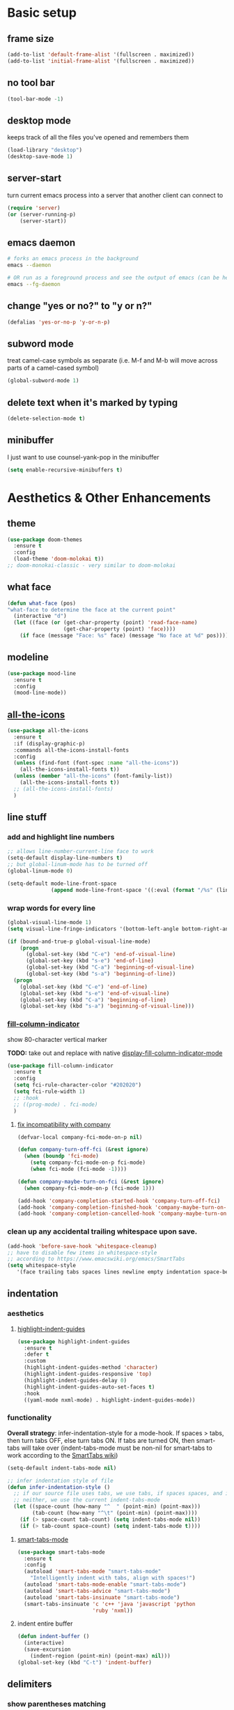 * Basic setup
** frame size
#+begin_src emacs-lisp
  (add-to-list 'default-frame-alist '(fullscreen . maximized))
  (add-to-list 'initial-frame-alist '(fullscreen . maximized))
#+end_src
** no tool bar
  #+begin_src emacs-lisp
    (tool-bar-mode -1)
  #+end_src
** desktop mode
keeps track of all the files you've opened and remembers them
  #+begin_src emacs-lisp
    (load-library "desktop")
    (desktop-save-mode 1)
  #+end_src
** server-start
turn current emacs process into a server that another client can connect to
#+begin_src emacs-lisp
  (require 'server)
  (or (server-running-p)
      (server-start))
#+end_src
** emacs daemon
#+begin_src sh
  # forks an emacs process in the background
  emacs --daemon

  # OR run as a foreground process and see the output of emacs (can be helpful to diagnose errors)
  emacs --fg-daemon
#+end_src
** change "yes or no?" to "y or n?"
  #+begin_src emacs-lisp
  (defalias 'yes-or-no-p 'y-or-n-p)
  #+end_src
** subword mode
treat camel-case symbols as separate (i.e. M-f and M-b will move across parts of a camel-cased symbol)
  #+begin_src emacs-lisp
  (global-subword-mode 1)
  #+end_src
** delete text when it's marked by typing
  #+begin_src emacs-lisp
  (delete-selection-mode t)
  #+end_src
** minibuffer
I just want to use counsel-yank-pop in the minibuffer
#+begin_src emacs-lisp
  (setq enable-recursive-minibuffers t)
#+end_src
* Aesthetics & Other Enhancements
** theme
#+begin_src emacs-lisp
  (use-package doom-themes
    :ensure t
    :config
    (load-theme 'doom-molokai t))
  ;; doom-monokai-classic - very similar to doom-molokai
#+end_src
** what face
#+begin_src emacs-lisp
  (defun what-face (pos)
  "what-face to determine the face at the current point"
    (interactive "d")
    (let ((face (or (get-char-property (point) 'read-face-name)
                    (get-char-property (point) 'face))))
      (if face (message "Face: %s" face) (message "No face at %d" pos))))
#+end_src
** modeline
#+begin_src emacs-lisp
  (use-package mood-line
    :ensure t
    :config
    (mood-line-mode))
#+end_src
** [[https://github.com/domtronn/all-the-icons.el/][all-the-icons]]
#+begin_src emacs-lisp
  (use-package all-the-icons
    :ensure t
    :if (display-graphic-p)
    :commands all-the-icons-install-fonts
    :config
    (unless (find-font (font-spec :name "all-the-icons"))
      (all-the-icons-install-fonts t))
    (unless (member "all-the-icons" (font-family-list))
      (all-the-icons-install-fonts t))
    ;; (all-the-icons-install-fonts)
    )
#+end_src
** line stuff
*** add and highlight line numbers
  #+begin_src emacs-lisp
    ;; allows line-number-current-line face to work
    (setq-default display-line-numbers t)
    ;; but global-linum-mode has to be turned off
    (global-linum-mode 0)

    (setq-default mode-line-front-space
                  (append mode-line-front-space '((:eval (format "/%s" (line-number-at-pos (point-max)))))))
  #+end_src
*** wrap words for every line
  #+begin_src emacs-lisp
    (global-visual-line-mode 1)
    (setq visual-line-fringe-indicators '(bottom-left-angle bottom-right-angle))

    (if (bound-and-true-p global-visual-line-mode)
        (progn
          (global-set-key (kbd "C-e") 'end-of-visual-line)
          (global-set-key (kbd "s-e") 'end-of-line)
          (global-set-key (kbd "C-a") 'beginning-of-visual-line)
          (global-set-key (kbd "s-a") 'beginning-of-line))
      (progn
        (global-set-key (kbd "C-e") 'end-of-line)
        (global-set-key (kbd "s-e") 'end-of-visual-line)
        (global-set-key (kbd "C-a") 'beginning-of-line)
        (global-set-key (kbd "s-a") 'beginning-of-visual-line)))
  #+end_src
*** [[https://github.com/alpaker/fill-column-indicator][fill-column-indicator]]
show 80-character vertical marker

*TODO:* take out and replace with native [[https://www.gnu.org/software/emacs/manual/html_node/emacs/Displaying-Boundaries.html][display-fill-column-indicator-mode]]
  #+begin_src emacs-lisp
    (use-package fill-column-indicator
      :ensure t
      :config
      (setq fci-rule-character-color "#202020")
      (setq fci-rule-width 1)
      ;; :hook
      ;; ((prog-mode) . fci-mode)
      )
  #+end_src
**** [[https://github.com/company-mode/company-mode/issues/180#issuecomment-55047120][fix incompatibility with company]]
#+begin_src emacs-lisp
  (defvar-local company-fci-mode-on-p nil)

  (defun company-turn-off-fci (&rest ignore)
    (when (boundp 'fci-mode)
      (setq company-fci-mode-on-p fci-mode)
      (when fci-mode (fci-mode -1))))

  (defun company-maybe-turn-on-fci (&rest ignore)
    (when company-fci-mode-on-p (fci-mode 1)))

  (add-hook 'company-completion-started-hook 'company-turn-off-fci)
  (add-hook 'company-completion-finished-hook 'company-maybe-turn-on-fci)
  (add-hook 'company-completion-cancelled-hook 'company-maybe-turn-on-fci)
#+end_src
*** clean up any accidental trailing whitespace upon save.
  #+begin_src emacs-lisp
    (add-hook 'before-save-hook 'whitespace-cleanup)
    ;; have to disable few items in whitespace-style
    ;; according to https://www.emacswiki.org/emacs/SmartTabs
    (setq whitespace-style
       '(face trailing tabs spaces lines newline empty indentation space-before-tab space-mark tab-mark newline-mark))
  #+end_src
** indentation
*** aesthetics
**** [[https://github.com/DarthFennec/highlight-indent-guides][highlight-indent-guides]]
#+begin_src emacs-lisp
  (use-package highlight-indent-guides
    :ensure t
    :defer t
    :custom
    (highlight-indent-guides-method 'character)
    (highlight-indent-guides-responsive 'top)
    (highlight-indent-guides-delay 0)
    (highlight-indent-guides-auto-set-faces t)
    :hook
    ((yaml-mode nxml-mode) . highlight-indent-guides-mode))
#+end_src
*** functionality
*Overall strategy*: infer-indentation-style for a mode-hook. If spaces > tabs, then turn tabs OFF, else turn tabs ON. If tabs are turned ON, then smart-tabs will take over (indent-tabs-mode must be non-nil for smart-tabs to work according to the [[https://www.emacswiki.org/emacs/SmartTabs][SmartTabs wiki]])
  #+begin_src emacs-lisp
    (setq-default indent-tabs-mode nil)

    ;; infer indentation style of file
    (defun infer-indentation-style ()
      ;; if our source file uses tabs, we use tabs, if spaces spaces, and if
      ;; neither, we use the current indent-tabs-mode
      (let ((space-count (how-many "^  " (point-min) (point-max)))
            (tab-count (how-many "^\t" (point-min) (point-max))))
        (if (> space-count tab-count) (setq indent-tabs-mode nil))
        (if (> tab-count space-count) (setq indent-tabs-mode t))))
#+end_src
**** [[https://www.emacswiki.org/emacs/SmartTabs][smart-tabs-mode]]
#+begin_src emacs-lisp
  (use-package smart-tabs-mode
    :ensure t
    :config
    (autoload 'smart-tabs-mode "smart-tabs-mode"
      "Intelligently indent with tabs, align with spaces!")
    (autoload 'smart-tabs-mode-enable "smart-tabs-mode")
    (autoload 'smart-tabs-advice "smart-tabs-mode")
    (autoload 'smart-tabs-insinuate "smart-tabs-mode")
    (smart-tabs-insinuate 'c 'c++ 'java 'javascript 'python
                          'ruby 'nxml))
#+end_src
**** indent entire buffer
  #+begin_src emacs-lisp
  (defun indent-buffer ()
    (interactive)
    (save-excursion
      (indent-region (point-min) (point-max) nil)))
  (global-set-key (kbd "C-t") 'indent-buffer)
  #+end_src
** delimiters
*** show parentheses matching
  #+begin_src emacs-lisp
  (show-paren-mode 1)
  #+end_src
*** [[https://github.com/Fanael/rainbow-delimiters][rainbow-delimiters]]
  #+begin_src emacs-lisp
  (use-package rainbow-delimiters
    :ensure t
    :hook
    ((prog-mode emacs-lisp-mode lisp-mode) . rainbow-delimiters-mode))
  #+end_src
*** [[https://www.emacswiki.org/emacs/ParEdit][ParEdit]]
[[http://danmidwood.com/content/2014/11/21/animated-paredit.html][nice animated guide to Paredit]]
[[https://www.emacswiki.org/emacs/PareditCheatsheet][PareditCheatsheet]]
  #+begin_src emacs-lisp
    (use-package paredit
      :ensure t
      :init
      (autoload 'enable-paredit-mode "paredit" "Turn on pseudo-structural editing of Lisp code." t)
      :config
      (eval-after-load "paredit.el" '(require 'paredit-menu))
      :hook
      ((emacs-lisp-mode eval-expression-minibuffer-setup lisp-mode lisp-interaction-mode scheme-mode) . enable-paredit-mode))
  #+end_src
*** electric pair mode
electric for everything that ParEdit doesn't cover
  #+begin_src emacs-lisp
    (electric-pair-mode 1)
    (setq electric-pair-preserve-balance nil)

    ;; Disable pairs when entering minibuffer
    (add-hook 'minibuffer-setup-hook (lambda () (electric-pair-mode 0)))
    ;; Renable pairs when existing minibuffer
    (add-hook 'minibuffer-exit-hook (lambda () (electric-pair-mode 1)))
  #+end_src
** highlighting
*** [[https://github.com/Malabarba/beacon][beacon]]
#+begin_src emacs-lisp
  ;; highlight line where cursor is
  ;; used beacon setup from https://ladicle.com/post/config/#beacon
  ;; for some reason the setup based on beacon's README wouldn't
  ;; work with buffer changes and scrolling
  ;; (use-package beacon
  ;;   :ensure t
  ;;   :demand t
  ;;   :custom
  ;;   (beacon-color "turquoise1")
  ;;   :hook
  ;;   (after-init . beacon-mode))
#+end_src
*** rainbow-mode
highlight text representing color codes
  #+begin_src emacs-lisp
  (use-package rainbow-mode
    :ensure t
    :init
    (add-hook 'prog-mode-hook 'rainbow-mode))
  #+end_src
*** [[https://github.com/gennad/auto-highlight-symbol][auto-highlight-symbol]]
  #+begin_src emacs-lisp
  (use-package auto-highlight-symbol
    :ensure t
    :custom
    (ahs-idle-interval 1.0)
    (ahs-default-range 'ahs-range-whole-buffer)
    :config
    (global-auto-highlight-symbol-mode)
    :hook
    ((prog-mode) . auto-highlight-symbol-mode))

  (global-set-key (kbd "C-x p") 'ahs-backward)
  (global-set-key (kbd "C-x n") 'ahs-forward)
  #+end_src
*** [[https://github.com/magnars/expand-region.el][expand-region]]
  #+begin_src emacs-lisp
  (use-package expand-region
    :ensure t
    :bind
    ("C-=" . er/expand-region))
  #+end_src
** hiding code
[[https://www.emacswiki.org/emacs/HideShow][HideShow]] - for folding blocks of code

The original ~toggle-fold~ function I found wasn't actually working the way I wanted it to (the cursor had to be in a particular position to show already-hidden code). I tried using the ~toggle-selective-display~ and ~toggle-hiding~ functions from the above wiki but to no avail. I even tried cherry picking some of the source code (~hs-find-block-beginning~, ~hs-already-hidden-p~) out of hideshow.el but no dice. In the end, I decided to just roll with my own hide-block and show-block functions... oh well
  #+begin_src emacs-lisp
    (add-hook 'prog-mode-hook #'hs-minor-mode)

    (defun my-hs-hide-block ()
      "move to end of line, then hs-hide-block"
      (interactive)
      (save-excursion
        (end-of-line)
        (hs-hide-block)))
    (global-set-key (kbd "C-c h s h") 'my-hs-hide-block)

    (defun my-hs-show-block ()
      "move to beginning of line, then hs-show-block"
      (interactive)
      (save-excursion
        (beginning-of-line)
        (hs-show-block)))
    (global-set-key (kbd "C-c h s s") 'my-hs-show-block)
  #+end_src
** [[https://github.com/editorconfig/editorconfig-emacs][editorconfig]]

https://editorconfig.org/

maintain consistent coding styles between devs working on the same project
  #+begin_src emacs-lisp
  (use-package editorconfig
    :ensure t
    :config
    (editorconfig-mode 1))
  #+end_src
** miscellaneous enhancements
*** [[https://github.com/magnars/multiple-cursors.el][multiple-cursors]]
#+begin_src emacs-lisp
  (use-package multiple-cursors
    :ensure t
    :defer t
    :bind
    (("C-S-<mouse-1>" . mc/add-cursor-on-click))
    :custom
    (mc/always-repeat-command t)
    (mc--executing-command-for-fake-cursor nil)
    :config
    (eval-after-load "multiple-cursors"
      '(let ((prefix "C-c m c ")
            (bindings #'(("e" . mc/edit-lines)
                         ("n" . mc/mark-next-like-this-symbol)
                         ("p" . mc/mark-previous-like-this-symbol)
                         ("a" . mc/mark-all-like-this)
                         ("N" . mc/unmark-next-like-this)
                         ("P" . mc/unmark-previous-like-this)
                         ("b" . mc/cycle-backward)
                         ("f" . mc/cycle-forward)
                         ("^" . mc/edit-beginnings-of-lines)
                         ("$" . mc/edit-ends-of-lines)
                         ("h" . mc-hide-unmatched-lines-mode))))
        (dolist (binding bindings)
          (global-set-key (kbd (concat prefix (car binding)))
                          (cdr binding)))))
    )
#+end_src
*** [[https://github.com/magit/magit][magit]]
#+begin_src emacs-lisp
(use-package magit
  :ensure t)
#+end_src
*** [[https://github.com/justbur/emacs-which-key][which-key]]
#+begin_src emacs-lisp
  (use-package which-key
    :ensure t
    :config
    (which-key-mode)
    (setq which-key-idle-delay 1.0))
#+end_src
*** [[https://www.emacswiki.org/emacs/WhichFuncMode][which-function-mode]]
#+begin_src emacs-lisp
   (eval-after-load "which-func"
        '(setq which-func-modes '(prog-mode org-mode)))
#+end_src
*** [[https://github.com/chubin/cheat.sh][cheat-sh]]
#+begin_src emacs-lisp
  (use-package cheat-sh
    :ensure t)
#+end_src
*** custom functions to do stuff
**** save *all* files w/o asking y-or-n
#+begin_src emacs-lisp
  (defun save-all-buffers-no-confirm ()
    "Save ALL buffers that are un-saved without asking y-or-n."
    (interactive)
    (save-some-buffers t nil)
    (message "All files saved"))
  (global-set-key (kbd "C-x S") 'save-all-buffers-no-confirm)
#+end_src
**** turn off stuff to speed things up
#+begin_src emacs-lisp
  (setq sluggish-minor-modes '(auto-highlight-symbol-mode
                               highlight-indent-guides-mode
                               flycheck-mode
                               font-lock-mode))

  (defun turn-off-sluggish-minor-modes ()
    "Disable minor modes that could make Emacs slow when working with large files."
    (interactive)
    (dolist (mode sluggish-minor-modes)
      (funcall mode 0)))
  (global-set-key (kbd "C-c t o 0") 'turn-off-sluggish-minor-modes)

  (defun turn-on-sluggish-minor-modes ()
    "Enable minor modes that could make Emacs slow when working with large files."
    (interactive)
    (dolist (mode sluggish-minor-modes)
      (funcall mode)))
  (global-set-key (kbd "C-c t o 1") 'turn-on-sluggish-minor-modes)

  (defun toggle-sluggish-minor-modes ()
    "Turn on/off minor modes that could make Emacs slow when working with large files."
    (interactive)
    (dolist (mode sluggish-minor-modes)
      (if (symbol-value mode)
          (funcall mode 0)
        (funcall mode))))


#+end_src
*** [[https://github.com/benma/visual-regexp-steroids.el/][visual-regexp-steroids]]
#+begin_src emacs-lisp
  (use-package visual-regexp-steroids
    :ensure t
    :bind
    ("C-c r e r" . vr/replace)
    ("C-c r e q" . vr/query-replace)
    ("C-c r e m" . vr/mc-mark)
    ("C-c r e m" . vr/mc-mark)
    :init
    ;; if the files are not already in the load path
    (add-to-list 'load-path "/Users/ckelly/.emacs.d/elpa/visual-regexp-20210502.2019/")
    (add-to-list 'load-path "/Users/ckelly/.emacs.d/elpa/visual-regexp-steroids-20170222.253/")
    :config
    ;; to use visual-regexp-steroids's isearch instead of the built-in regexp isearch, also include the following lines:
    (define-key esc-map (kbd "C-c r e s b") 'vr/isearch-backward)
    (define-key esc-map (kbd "C-c r e s f") 'vr/isearch-forward))
#+end_src
*** my-query-regexp-replace
Kept getting the following error when running query-replace-regexp: "Match data clobbered by buffer modification hooks"
Check out these links for more info: [[https://emacs.stackexchange.com/questions/47147/regex-replace-sporadic-match-data-clobbered-by-buffer-modification-hooks][stackexchange #1]], [[https://emacs.stackexchange.com/questions/38800/match-data-clobbered-by-buffer-modification-hooks][stackexchange #2]], [[https://gnu.emacs.bug.narkive.com/AfLtJyrL/bug-41445-26-3-query-replace-triggers-match-data-clobbered-by][gnu.emacs.bug]]
#+begin_src emacs-lisp
  (defun my-query-replace-regexp ()
    (interactive)
    (let ((after-change-functions nil)) ; empty when executing this func
      (call-interactively 'query-replace-regexp)))
  (global-set-key (kbd "C-M-%") 'my-query-replace-regexp)
#+end_src
* Buffer and Window stuff
** ibuffer
#+begin_src emacs-lisp
  (setq ibuffer-saved-filter-groups
        ' (("default"
            ("C"
             (or (name . "\\.c$")))
            ("Java"
             (or (name . "\\.java$")))
            ("Ruby"
             (or (mode . ruby-mode)
                 (mode . enh-ruby-mode)
                 (name . "\\.rb$")
                 ))
            ("js"
             (or (mode . js2-mode)
                 (mode . javascript-mode)
                 (name . "\\.js")))
            ("html"
             (or (name . "\\.html$")
                 (mode . html-mode)
                 (mode . handlebars-mode)
                 ))
            ("css"
             (or (mode . css-mode)
                 (name . "\\.css$")))
            ("xml"
             (or (mode . nxml-mode)
                 (name . "\\.xml$")))
            ("yaml"
             (or (mode . yaml-mode)
                 (name . "\\.ya?ml$")))
            )))
  (setq ibuffer-formats
        '((mark modified read-only " "
                (name 40 40 :left :elide) " "
                (mode 15 15 :left :elide) " " filename-and-process)
          (mark " " (name 16 -1) " " filename)))
  (put 'narrow-to-region 'disabled nil)
  (add-hook 'ibuffer-hook (lambda()
                            (local-set-key "" 'other-window)))
  (add-hook 'ibuffer-mode-hook
            (lambda ()
              (ibuffer-switch-to-saved-filter-groups "default")))
  (global-set-key (kbd "C-x C-b") 'ibuffer)
#+end_src
** switch-to-last-buffer
  #+begin_src emacs-lisp
  (defun switch-to-last-buffer ()
    (interactive)
    (switch-to-buffer nil))
  (global-set-key (kbd "C-S-b") 'switch-to-last-buffer)
  #+end_src
** focus on newly created windows
both stolen from [[https://github.com/daedreth/UncleDavesEmacs/blob/master/config.org#following-window-splits][UncleDaves's config]]
  #+begin_src emacs-lisp
  (defun split-and-follow-horizontally ()
    (interactive)
    (split-window-below)
    (balance-windows)
    (other-window 1))
  (global-set-key (kbd "C-x 2") 'split-and-follow-horizontally)

  (defun split-and-follow-vertically ()
    (interactive)
    (split-window-right)
    (balance-windows)
    (other-window 1))
  (global-set-key (kbd "C-x 3") 'split-and-follow-vertically)
  #+end_src
** always kill current buffer
  #+begin_src emacs-lisp
  (defun kill-current-buffer ()
    "Kills the current buffer."
    (interactive)
    (kill-buffer (current-buffer)))
  (global-set-key (kbd "C-x k") 'kill-current-buffer)
  #+end_src
** revert buffer no confirm
#+begin_src emacs-lisp
(defun revert-buffer-no-confirm ()
    "Revert buffer without confirmation."
    (interactive)
    (revert-buffer :ignore-auto :noconfirm))
(global-set-key (kbd "s-u") 'revert-buffer-no-confirm)
#+end_src
** rename-file-and-buffer
source: http://steve.yegge.googlepages.com/my-dot-emacs-file
  #+begin_src emacs-lisp
  (defun rename-file-and-buffer(new-name)
    "Renames both current buffer and file it's visiting to NEW-NAME."
    (interactive "New name: ")
    (let ((name (buffer-name))
          (filename (buffer-file-name)))
      (if (not filename)
          (message "Buffer '%s' is not visiting a file!" name)
        (if (get-buffer new-name)
            (message "A buffer named '%s' already exists!" new-name)
          (progn
            (rename-file filename new-name 1)
            (rename-buffer new-name)
            (set-visited-file-name new-name)
            (set-buffer-modified-p nil))))))
  (global-set-key (kbd "C-c r n") 'rename-file-and-buffer)
  #+end_src
** global window/workspace saving functions
  #+begin_src emacs-lisp
    (defvar g_workspace (current-window-configuration))

    (defun save-workspace()
      (setq g_workspace (current-window-configuration))
      (princ "workspace saved"))

    (defun save-or-restore-workspace()
      (interactive)
      (if (> (count-windows) 1)
          (save-workspace)
        (set-window-configuration g_workspace)))
    (global-set-key (kbd "C-x C-w") 'save-or-restore-workspace)

    (setq backup-directory-alist `((".*" . "~/.emacs.d/.saves")))
    (setq auto-save-file-name-transforms
          `((".*" ,"~/.emacs.d/.saves" t)))
  #+end_src
** don't open new window in emacs
#+begin_src emacs-lisp
  ;; "might" make it so that new windows don't pop up each time
  ;; you open something with Emacs
  (setq ns-pop-up-frames nil)
#+end_src
* Org Mode
** org related vars, defuns, key bindings, etc.
#+begin_src emacs-lisp
  (setq org-ellipsis " ")
  (setq org-src-fontify-natively t)
  (setq org-src-tab-acts-natively t)
  (setq org-confirm-babel-evaluate nil)
  (setq org-export-with-smart-quotes t)
  (setq org-src-window-setup 'reorganize-frameasfd)
  (add-hook 'org-mode-hook 'org-indent-mode)

  (defun reload-config ()
    "Reloads ~/.emacs.d/config.org at runtime"
    (interactive)
    (org-babel-load-file (expand-file-name "~/.emacs.d/config.org")))
  (global-set-key (kbd "C-c r c") 'reload-config)

  (global-set-key (kbd "C-c '") 'org-edit-src-code)
#+end_src
** org-structure-template-alist
#+begin_src emacs-lisp
  (add-to-list 'org-structure-template-alist
               '("el" . "src emacs-lisp\n"))
#+end_src
** org-bullets
better looking bullets for .org files
#+begin_src emacs-lisp
  (use-package org-bullets
    :ensure t
    :config
    (add-hook 'org-mode-hook (lambda () (org-bullets-mode))))
#+end_src
* Navigation
** basic navigation
  #+begin_src emacs-lisp
    (global-set-key (kbd "C-o") 'other-window)
    (global-set-key (kbd "C-l") 'goto-line-begin)
    (global-set-key (kbd "C-S-l") 'goto-line-end)
    (global-set-key (kbd "C-x l") 'recenter-top-bottom)

    (defun goto-line-begin (n)
      "Jump to beginning (where text starts) of line N."
      (interactive "nGo to BEGIN of line : ")
      (goto-line n)
      (back-to-indentation))

    (defun goto-line-end (n)
      "Jump to very end of line N regardless of 'global-visual-line-mode'."
      (interactive "nGo to END of line : ")
      (goto-line n)
      (if (bound-and-true-p global-visual-line-mode)
          (end-of-line)
        (end-of-visual-line)))
  #+end_src
** [[https://github.com/dimitri/switch-window][switch-window]]
switch windows quickly when > 2 windows
#+begin_src emacs-lisp
  (use-package switch-window
    :ensure t
    :config
    (setq switch-window-input-style 'minibuffer)
    (setq switch-window-increase 4)
    (setq switch-window-threshold 3)
    (setq switch-window-shortcut-style 'qwerty)
    (setq switch-window-qwerty-shortcuts
          '("a" "s" "d" "f" "g" "h" "j" "k" "l" "q" "w" "e" "r"))
    :bind
    ([remap other-window] . switch-window))
#+end_src
** [[https://github.com/abo-abo/avy][avy]]
quickly jump to char or line
TODO: avy-goto-char-timer + symbol-at-point = could make it easier to jump to a non-highlighted part of a frame
  #+begin_src emacs-lisp
    (use-package avy
      :ensure t
      :config
      ;; (setq avy-keys-alist
      ;;       `((avy-goto-char-timer . ,(number-sequence ?a ?z))))
      ;; (setq avy-keys-alist nil)
      (setq avy-background t)

      ;; every letter but the letters I use for avy-actions below
      (setq avy-keys '(?a ?b ?c ?d ?e ?f ?g ?h
                          ?h ?j ?l ?m ?o ?q ?r
                          ?s ?u ?v ?x ?z))

      (defun avy-show-dispatch-help ()
        (let* ((len (length "avy-action-"))
               (fw (frame-width))
               (raw-strings (mapcar
                             (lambda (x)
                               (format "%2s → %-19s"
                                       (propertize
                                        (char-to-string (car x))
                                        'face 'aw-key-face)
                                       (substring (symbol-name (cdr x)) len)))
                             avy-dispatch-alist))
               (max-len (1+ (apply #'max (mapcar #'length raw-strings))))
               (strings-len (length raw-strings))
               (per-row (floor fw max-len))
               display-strings)
          (cl-loop for string in raw-strings
                   for N from 1 to strings-len do
                   (push (concat string " ") display-strings)
                   (when (= (mod N per-row) 0) (push "\n" display-strings)))
          (message "%s" (apply #'concat (nreverse display-strings)))))


      ;; Kill text
      (defun avy-action-kill-whole-line (pt)
        (save-excursion
          (goto-char pt)
          (kill-whole-line))
        (select-window
         (cdr
          (ring-ref avy-ring 0)))
        t)

      (setf (alist-get ?k avy-dispatch-alist) 'avy-action-kill-stay
            (alist-get ?K avy-dispatch-alist) 'avy-action-kill-whole-line)

      ;; Copy text
      (defun avy-action-copy-whole-line (pt)
        (save-excursion
          (goto-char pt)
          (kill-new
           (buffer-substring
            (point-at-bol)
            (point-at-eol))))
        (select-window
         (cdr
          (ring-ref avy-ring 0)))
        t)

      (setf (alist-get ?w avy-dispatch-alist) 'avy-action-copy
            (alist-get ?W avy-dispatch-alist) 'avy-action-copy-whole-line)

      ;; Yank text
      (defun avy-action-yank-whole-line (pt)
        (avy-action-copy-whole-line pt)
        (save-excursion (yank))
        t)

      (defun avy-action-yank-whole-line-above (pt)
        (avy-action-copy-whole-line pt)
        (save-excursion
          (insert-line-above)
          (yank)
          (indent-for-tab-command))
        t)

      (defun avy-action-yank-whole-line-below (pt)
        (avy-action-copy-whole-line pt)
        (save-excursion
          (insert-line-below)
          (yank)
          (indent-for-tab-command))
        t)

      (setf (alist-get ?y avy-dispatch-alist) 'avy-action-yank
            (alist-get ?Y avy-dispatch-alist) 'avy-action-yank-whole-line
            (alist-get ?P avy-dispatch-alist) 'avy-action-yank-whole-line-above
            (alist-get ?N avy-dispatch-alist) 'avy-action-yank-whole-line-below)

      ;; Transpose/Move text
      (defun avy-action-teleport-whole-line (pt)
        (avy-action-kill-whole-line pt)
        (save-excursion (yank)) t)

      (setf (alist-get ?t avy-dispatch-alist) 'avy-action-teleport
            (alist-get ?T avy-dispatch-alist) 'avy-action-teleport-whole-line)

      :bind
      ("C-c f" . avy-goto-char-timer)
      ("C-c a l" . avy-goto-line))
  #+end_src
** [[https://github.com/jacktasia/dumb-jump][dumb-jump]]
locate definitions of funcs or vars
  #+begin_src emacs-lisp
  (use-package dumb-jump
    :ensure t
    :config
    (setq dumb-jump-selector 'ivy)
    ;; see https://www.reddit.com/r/emacs/comments/hzxvke/how_do_people_have_dumbjump_setup/
    ;; and https://github.com/jacktasia/dumb-jump#obsolete-commands-and-options
    ;; for latest update
    (setq xref-backend-functions (remq 'etags--xref-backend xref-backend-functions))
    (add-to-list 'xref-backend-functions #'dumb-jump-xref-activate t)
    :hook
    ((prog-mode) . dumb-jump-mode)
    :bind
    ("C-c d g" . dumb-jump-go)
    ("C-c d p" . dumb-jump-back)
    ("C-c d q" . dumb-jump-quick-look))
  #+end_src
* Scrolling
#+begin_src emacs-lisp
  ;; scrolling
  (setq mouse-wheel-scroll-amount '(1 ((shift) . 1))) ;; one line at a time
  (setq mouse-wheel-progressive-speed nil) ;; don't accelerate scrolling
  (setq mouse-wheel-follow-mouse 't) ;; scroll window under mouse
  (setq scroll-step 1) ;; keyboard scroll one line at a time

  (defun gcm-scroll-up ()
    (interactive)
    (scroll-down 7))
  (global-set-key (kbd "M-p") 'gcm-scroll-up)

  (defun gcm-scroll-down ()
    (interactive)
    (scroll-up 7))
  (global-set-key (kbd "M-n") 'gcm-scroll-down)
#+end_src

* Killing, Yanking, Moving lines, etc.
** killing
#+begin_src emacs-lisp
  (defun kill-thing-at-point (thing)
    "Kill the `thing-at-point' for the specified kind of THING."
    (let ((bounds (bounds-of-thing-at-point thing)))
      (if bounds
          (kill-region (car bounds) (cdr bounds))
        (error "No %s at point" thing))
      (if (buffer-file-name)
          (save-buffer))
      (message "whole %s killed" thing)))
#+end_src
*** kill whole word
#+begin_src emacs-lisp
  (defun kill-whole-word-at-point ()
    "Kill the word at point."
    (interactive)
    (global-superword-mode 1)
    (kill-thing-at-point 'word)
    (global-subword-mode 1))
  (global-set-key (kbd "C-c k w") 'kill-whole-word-at-point)
#+end_src
*** kill whole line
  #+begin_src emacs-lisp
  (global-set-key (kbd "C-c k l") 'kill-whole-line)
  #+end_src
*** kill ring stuff
**** increase kill ring size
#+begin_src emacs-lisp
  (setq kill-ring-max 100)
#+end_src
**** don’t add a string to kill-ring if it duplicates the last one
#+begin_src emacs-lisp
  (setq kill-do-not-save-duplicates t)
#+end_src
** yanking
#+begin_src emacs-lisp
  (defun copy-whole-word ()
    "Copies a word without regard for cursor position."
    (interactive)
    (save-buffer)
    (global-superword-mode 1)
    (save-excursion
      (forward-char 1)
      (backward-word)
      (kill-word 1)
      (yank))
    (global-subword-mode 1)
    (save-buffer)
    (message "whole word copied"))
  (global-set-key (kbd "C-c y w") 'copy-whole-word)

  (defun copy-whole-line ()
    "Copies a line without regard for cursor position."
    (interactive)
    (kill-new
     (buffer-substring
      (point-at-bol)
      (point-at-eol)))
    (message "whole line copied"))
  (global-set-key (kbd "C-c y l") 'copy-whole-line)

  (defun insert-line-below ()
    "Insert an empty line below the current line."
    (interactive)
    (end-of-line)
    (newline))

  (defun insert-line-above ()
    "Insert an empty line above the current line."
    (interactive)
    (end-of-line 0)
    (newline))

  (defun copy-and-yank-line-below ()
    "Copies a line and inserts it down one line while keeping your cursor
     position constant"
    (interactive)
    (save-excursion
      (copy-whole-line)
      (insert-line-below)
      (yank)
      (indent-for-tab-command)))
  (global-set-key (kbd "C-c y n") 'copy-and-yank-line-below)

  (defun copy-and-yank-line-above ()
    "Copies a line and inserts it down one line while keeping your cursor
     position constant"
    (interactive)
    (save-excursion
      (copy-whole-line)
      (insert-line-above)
      (yank)
      (indent-for-tab-command)))
  (global-set-key (kbd "C-c y p") 'copy-and-yank-line-above)
#+end_src
** moving lines
  #+begin_src emacs-lisp
  (defun move-line (n)
    "Move the current line up or down by N lines."
    (interactive "p")
    (beginning-of-line)
    (setq col (current-column))
    (setq start (point))
    (end-of-line) (forward-char) (setq end (point))
    (let ((line-text (delete-and-extract-region start end)))
      (forward-line n)
      (insert line-text)
      ;; restore point to original column in moved line
      (forward-line -1)
      (forward-char col)))

  (defun move-line-up (n)
    "Move the current line up by N lines."
    (interactive "p")
    (move-line (if (null n) -1 (- n))))
  (global-set-key (kbd "M-<up>") 'move-line-up)

  (defun move-line-down (n)
    "Move the current line down by N lines."
    (interactive "p")
    (move-line (if (null n) 1 n)))
  (global-set-key (kbd "M-<down>") 'move-line-down)

  #+end_src
** moving regions
#+begin_src emacs-lisp
  (defun move-region (start end n)
    "Move the current region up or down by N lines."
    (interactive "r\np")
    (let ((line-text (delete-and-extract-region start end)))
      (forward-line n)
      (let ((start (point)))
        (insert line-text)
        (setq deactivate-mark nil)
        (set-mark start))))

  (defun move-region-up (start end n)
    "Move the current line up by N lines."
    (interactive "r\np")
    (move-region start end (if (null n) -1 (- n))))
  (global-set-key (kbd "C-M-<up>") 'move-region-up)

  (defun move-region-down (start end n)
    "Move the current line down by N lines."
    (interactive "r\np")
    (move-region start end (if (null n) 1 n)))
  (global-set-key (kbd "C-M-<down>") 'move-region-down)
#+end_src

* [[https://writequit.org/denver-emacs/presentations/2017-04-11-ivy.html][Ivy, Counsel, Swiper]] etc.
** ivy
make sure ivy, counsel, and swiper are all installed using the same package repo (according to this [[https://github.com/abo-abo/swiper/issues/2591#issuecomment-640022754][GitHub comment]])
#+begin_src emacs-lisp
  (use-package ivy
    :ensure t
    :custom
    (ivy-use-virtual-buffers t)
    (ivy-display-style 'fancy)
    (ivy-count-format "【%d/%d】 ")
    ;; configure regexp engine
    (ivy-re-builders-alist
        ;; allow input not in order
        '((t . ivy--regex-ignore-order)))
    (ivy-wrap t)
    :config
    (ivy-mode 1)
    (setq projectile-completion-system 'ivy))
#+end_src
*** ivy-hydra
#+begin_src emacs-lisp
  (use-package ivy-hydra
    :ensure t
    :defer t
    :after ivy)
#+end_src
*** ivy-rich
#+begin_src emacs-lisp
(use-package ivy-rich
    :ensure t
    :config
    (setcdr (assq t ivy-format-functions-alist)
            #'ivy-format-function-line)
    (ivy-rich-mode 1))
#+end_src

** counsel
TODO: use-package-ify all of counsel
#+begin_src emacs-lisp
  (use-package counsel
    :ensure t
    :after ivy
    :bind
    ("C-x C-f" . counsel-find-file)
    ("C-h f" . counsel-describe-function)
    ("C-h v" . counsel-describe-variable)
    ("C-h S" . counsel-info-lookup-symbol)
    (("M-y" . counsel-yank-pop)
     :map ivy-minibuffer-map
     ("M-y" . ivy-next-line)))

  ;; no regexp by default
    (with-eval-after-load 'counsel
      (setq ivy-initial-inputs-alist nil))

    (let ((bindings #'(("g" . counsel-git-grep)
                      ("r" . counsel-rg)
                      ("m" . counsel-mark-ring)))
          (prefix "C-c c "))
      (dolist (binding bindings)
        (global-set-key (kbd (concat prefix (car binding))) (cdr binding))))

    (defun counsel-git-grep-thing-at-point ()
      (interactive)
      (counsel-git-grep (kill-new (thing-at-point 'symbol))))
  (global-set-key (kbd "C-c c G") 'counsel-git-grep-thing-at-point)

  ;; (defun my/counsel-yank-pop (&optional arg)
  ;;   "Call `counsel-yank'. If called after a yank, call `yank-pop' instead."
  ;;   (interactive "*p")
  ;;   (setq enable-recursive-minibuffers nil)
  ;;   (if (eq last-command 'yank)
  ;;       (yank-pop arg)
  ;;     (counsel-yank-pop))
  ;;   (setq enable-recursive-minibuffers t))
  ;; (global-set-key (kbd "M-y") 'my/counsel-yank-pop)
#+end_src
** swiper
TODO: use-package-ify all of swiper
#+begin_src emacs-lisp
  (use-package swiper
    :ensure t
    :after ivy
    :bind
    ("C-s" . swiper)
    ("C-M-s" . swiper-thing-at-point)
    ("C-c s a" . swiper-all))
#+end_src
** [[https://github.com/DarwinAwardWinner/amx][amx]]
alternative interface for M-x in Emacs
#+begin_src emacs-lisp
  (use-package amx
    :ensure t
    :after ivy
    :custom
    (amx-backend 'auto)
    (amx-save-file "~/.emacs.d/amx-items")
    :config
    (amx-mode 1)
    ;; https://github.com/DarwinAwardWinner/amx#speeding-up-amx
    (setq amx-ignored-command-matchers nil))
#+end_src
* [[https://github.com/bbatsov/projectile][Projectile]]
#+begin_src emacs-lisp
  (use-package projectile
    :ensure t
    :bind-keymap
    ("C-c p" . projectile-command-map)
    :config
    (projectile-global-mode)
    (setq projectile-completion-system 'ivy)
    ;; (defun my-projectile-replace ()
    ;;   (interactive)
    ;;   (let ((after-change-functions nil)) ; empty when executing this func
    ;;     (call-interactively 'projectile-replace)))
    ;; (global-set-key (kbd "C-c p r") 'my-projectile-replace)
    )

  (use-package counsel-projectile
    :ensure t
    :init
    (counsel-projectile-mode)
    :after counsel)
#+end_src
* Shell stuff
#+begin_src emacs-lisp
  (defun my-send-string-to-shell (s)
    (let* ((buffer-name "*shell*")
           (process (get-buffer-process buffer-name)))
      (with-current-buffer buffer-name
        (unless process
          (error "No process in %s" buffer-name))
        (save-some-buffers)
        ;;(comint-clear-buffer)
        (goto-char (process-mark process))
        (insert s)
        (comint-send-input nil t))))

  (defun open-shell-if-not-open ()
    (when (not (get-buffer "*shell*"))
      (shell))
    (switch-to-buffer "*shell*"))
#+end_src
* Languages
** C
#+begin_src emacs-lisp
  (defun my-c-mode-common-hook ()
    (infer-indentation-style)
    (setq c-basic-offset 4))

  (add-hook 'c-mode-common-hook 'my-c-mode-common-hook)
#+end_src
*** [[https://github.com/randomphrase/company-c-headers][company-c-headers]]
Can't use ~/usr/include~ dir for C headers location due to Mac OS's System Integrity Protection
#+begin_src emacs-lisp
  (use-package company-c-headers
    :after company
    :config
    (push 'company-c-headers company-backends)
    (add-to-list 'company-c-headers-path-system "/Applications/Xcode.app/Contents/Developer/Platforms/MacOSX.platform/Developer/SDKs/MacOSX.sdk/usr/include"))
#+end_src
*** compilation functions
#+begin_src emacs-lisp
  ;; custom compile functions
  ;; TODO: make one-button function that compiles everything (w/o using a makefile)
  ;; and if things compile correctly, then put me in that buffer
  ;; otherwise don't run and allow to navigate to next-error
  (defun my-insto-compile()
    (interactive)
    (let* ((c-file (buffer-file-name (current-buffer)))
           (buffer-name "*shell*")
           (process (get-buffer-process buffer-name)))
      (with-current-buffer buffer-name
        (unless process
          (error "No process in %s" buffer-name))
        (save-some-buffers)
        (goto-char (process-mark process))
        (insert (concat "gcc -Werror " c-file " && ./a.out"))
        (comint-send-input nil t)
        (switch-to-buffer "*shell*"))))

  (defun my-compile-v2()
    (interactive)
    (let* ((c-file (buffer-file-name (current-buffer)))
           (c-file-basename (file-name-base c-file))
           (compile-string (concat "gcc -Werror " c-file " -o " c-file-basename " && ./" c-file-basename)))
      (open-shell-if-not-open)
      (my-send-string-to-shell compile-string)))

  (defun my-compile-v1()
    (interactive)
    (let* ((c-file (buffer-file-name (current-buffer)))
           (c-file-basename (file-name-base c-file))
           (compile-string (concat "gcc -Werror " c-file " -o " c-file-basename " && ./" c-file-basename))
           )
      (compile compile-string t)
      (switch-to-buffer "*compilation*")))
  (global-set-key (kbd "<f6>") 'my-compile-v1)

  (defun my-compilation-hook()
    ;; comp mode, stop overriding my other window keybinding please
    (local-set-key (kbd "C-o") 'other-window))

  (add-hook 'compilation-mode-hook 'my-compilation-hook)
#+end_src
** Java
#+begin_src emacs-lisp
  (use-package lsp-java
    :ensure t
    :defer t
    :custom
    (lsp-java-maven-download-sources t)
    (lsp-java-configuration-maven-user-settings "/Users/ckelly/.m2/settings.xml")
    :after lsp
    ;; :hook (java-mode . lsp)
    ;; :config
    ;; ((add-hook 'java-mode-hook 'lsp))
    ;; :if (executable-find "mvn")
    )
#+end_src
** Ruby
[[https://wikemacs.org/wiki/Ruby][WikEmacs]] does not have a bad starting point for Ruby
*** [[https://github.com/zenspider/enhanced-ruby-mode][enh-ruby-mode]]
#+begin_src emacs-lisp
  (use-package enh-ruby-mode
    :ensure t
    :mode
    (("\\.rb$" . enh-ruby-mode)
     ("\\.erb$" . enh-ruby-mode)
     ("\\.rake$" . enh-ruby-mode)
     ("Rakefile$" . enh-ruby-mode)
     ("\\.gemspec$" . enh-ruby-mode)
     ("\\.ru$" . enh-ruby-mode)
     ("Gemfile$" . enh-ruby-mode))
    :config
    (defun my-ruby-mode-hook ()
      "Setup ruby modes for me."
      (if window-system
          (linum-mode))
      (infer-indentation-style)
      (add-hook 'enh-ruby-mode-hook 'ac-robe-setup)
      (add-hook 'enh-ruby-mode-hook 'ruby-end-mode)
      (add-hook 'enh-ruby-mode-hook 'robe-mode)
      (add-hook 'enh-ruby-mode-hook 'flymake-ruby-load))

    (add-hook 'enh-ruby-mode-hook 'my-ruby-mode-hook))
#+end_src
*** [[https://github.com/nonsequitur/inf-ruby][inf-ruby]]
REPL buffer connected to a Ruby subprocess
#+begin_src emacs-lisp
  (use-package inf-ruby
    :ensure t
    :bind
    ("C-c r i r" . inf-ruby))
#+end_src
*** [[https://github.com/senny/rvm.el][rvm]]
#+begin_src emacs-lisp
  (use-package rvm
    :ensure t
    :config
    (rvm-use-default))
#+end_src
*** [[https://github.com/dgutov/robe][robe]]
#+begin_src emacs-lisp
  (use-package robe
    :ensure t)

  (defadvice inf-ruby-console-auto (before activate-rvm-for-robe activate)
    (rvm-activate-corresponding-ruby))
  (global-set-key (kbd "C-c r a") 'rvm-activate-corresponding-ruby)

    ;; (push 'company-robe company-backends)
#+end_src
*** [[https://github.com/rejeep/ruby-end.el][ruby-end]]
#+begin_src emacs-lisp
  (use-package ruby-end
    :ensure t)
#+end_src
*** [[https://github.com/purcell/flymake-ruby][flymake-ruby]]
#+begin_src emacs-lisp
  (use-package flymake-ruby
    :ensure t)
#+end_src
*** [[https://github.com/michaelklishin/cucumber.el][feature-mode]]
#+begin_src emacs-lisp
  (use-package feature-mode
    :ensure t
    :mode
    (("\.feature$" . feature-mode))
    :config
    (setq freature-use-rvm t) ;; Tell Cucumber to use RVM
    (setq feature-cucumber-command "cucumber {options} {feature}"))
#+end_src
*** [[https://github.com/pezra/rspec-mode][rspec-mode]]
#+begin_src emacs-lisp
  (use-package rspec-mode
    :ensure t
    :config
    ;; use rspec instead of rake spec
    (setq rspec-use-rake-when-possible nil)
    ;; Scroll to the first test failure
    (setq compilation-scroll-output 'first-error))
#+end_src
** Javascript (and web-mode)
*** [[https://github.com/mooz/js2-mode][js2-mode]]
#+begin_src emacs-lisp
  (use-package js2-mode
    :ensure t
    :mode
    (("\\.js\\'" . js2-mode))
    :config
    ;; better imenu
    (add-hook 'js2-mode-hook #'js2-imenu-extras-mode)
    ;; searches the current files parent directories for the
    ;; node_modules/.bin/ directory and adds it to the buffer local exec-path
    (defun get-npm-exec-path()
      "prepend the most local node package manager executable path to the current exec path and return it"
      (let* ((root (locate-dominating-file
                    (or (buffer-file-name) default-directory)
                    "node_modules")))
        (cons (concat root "/node_modules/.bin") exec-path)))
    (defun my-js-mode-hook()
      (set (make-local-variable 'exec-path) (get-npm-exec-path))
      (infer-indentation-style)
      (add-hook 'js2-mode-hook (lambda ()
                                 (add-hook 'xref-backend-functions #'xref-js2-xref-backend nil t)))
      (add-hook 'js2-mode-hook 'my-js-mode-hook)))
#+end_src
*** [[https://github.com/NicolasPetton/xref-js2][xref-js2]]
#+begin_src emacs-lisp
  (use-package xref-js2
    :ensure t
    :config
    ;; js-mode (which js2 is based on) binds "M-." which conflicts with xref, so
    ;; unbind it.
    (define-key js-mode-map (kbd "M-.") nil))
#+end_src
*** [[https://github.com/codesuki/eslint-fix][eslint-fix]]
#+begin_src emacs-lisp
  ;; eslint
  (use-package eslint-fix
    :ensure t)
  ;; (eval-after-load 'js2-mode
  ;;   '(add-hook 'js2-mode-hook (lambda () (add-hook 'after-save-hook 'eslint-fix nil t))))
#+end_src
*** [[https://github.com/fxbois/web-mode][web-mode]]
#+begin_src emacs-lisp
  (use-package web-mode
    :ensure t
    :mode
    (("\\.phtml\\'" . web-mode)
     ("\\.tpl\\.php\\'" . web-mode)
     ("\\.[agj]sp\\'" . web-mode)
     ("\\.as[cp]x\\'" . web-mode)
     ("\\.jsx\\'" . web-mode)
     ("\\.erb\\'" . web-mode)
     ("\\.mustache\\'" . web-mode)
     ("\\.hbs\\'" . web-mode)
     ("\\.djhtml\\'" . web-mode)
     ("\\.html?\\'" . web-mode))
    :config
    (setq web-mode-enable-current-element-highlight t)
    ;; (setq web-mode-enable-current-column-highlight t)
    (setq web-mode-enable-auto-pairing t)
    (setq web-mode-enable-auto-closing t)
    (setq web-mode-enable-auto-indentation t)
    (setq web-mode-markup-indent-offset 4)
    ;; (add-hook 'web-mode-hook (lambda () (add-hook 'after-save-hook web-mode-buffer-indent)))

    (defvar web-mode-electric-pairs '((?\< . ?\>)) "helpful pairing for web mode")
    (defun web-mode-add-electric-pairs ()
      (setq-local electric-pair-pairs (append electric-pair-pairs web-mode-electric-pairs))
      (setq-local electric-pair-text-pairs electric-pair-pairs))
    (add-hook 'web-mode-hook 'web-mode-add-electric-pairs))
#+END_SRC
** JSON
#+begin_src emacs-lisp
  (use-package json-mode
    :hook (json-mode . flycheck-mode)
    :custom (js-indent-level 2))
#+end_src
*** [[https://github.com/gongo/json-reformat][json-reformat]]
#+begin_src emacs-lisp
  (use-package json-reformat
    :ensure t)
#+end_src
** Groovy
(mostly for Jenkinsfiles)
#+begin_src emacs-lisp
  (use-package groovy-mode
    :ensure t
    :mode
    (("\\.groovy$" . groovy-mode))
    :config
    (add-hook 'groovy-mode-hook
              (lambda ()
                (c-set-offset 'label 2))
              (infer-indentation-style)))
#+end_src
** yaml
#+begin_src emacs-lisp
  (use-package yaml-mode
    :ensure t
    :mode
      (("\\.ya?ml$" . yaml-mode)))
#+end_src
** xml
#+begin_src emacs-lisp
  (setq nxml-child-indent 4)
#+end_src
* [[https://emacs-lsp.github.io/lsp-mode/][LSP]]
copied a lot of stuff from [[https://github.com/MatthewZMD/.emacs.d#lsp][this config]] and [[https://github.com/andreyorst/dotfiles/tree/master/.config/emacs#lsp-mode][this config]]
#+begin_src emacs-lisp
  (use-package lsp-mode
    :ensure t
    :defer t
    :custom
    (lsp-keymap-prefix "C-c l")
    (lsp-enable-which-key-integration t)
    (lsp-auto-guess-root nil)
    (lsp-eldoc-hook nil)
    (lsp-enable-indentation nil)
    (lsp-enable-folding nil)
    (lsp-enable-links nil)
    (lsp-prefer-flymake nil) ;; Use flycheck instead of flymake
    (lsp-enable-file-watchers nil)
    (read-process-output-max (* 1024 1024)) ;; 1mb --> from https://emacs-lsp.github.io/lsp-mode/page/performance/
    (lsp-completion-provider :capf)
    (lsp-restart 'auto-restart)
    ;; (lsp-log-io t)
    ;; (lsp-print-performance t)
    ;; :hook
    ;; ((java-mode c-mode c++-mode) . lsp-deferred)
    ;; :config
    ;; ;; disable key bindings that collide with gcm-scroll up/down
    ;; (progn (define-key lsp-mode-map (kbd "M-n") nil)
    ;;        (define-key lsp-mode-map (kbd "M-p") nil))
    ;; (defun overwrite-local-lsp-key-bindings()
    ;;   (local-set-key (kbd "M-n") 'gcm-scroll-down)
    ;;   (local-set-key (kbd "M-p") 'gcm-scroll-up))

    ;; (add-hook 'lsp-mode-hook 'overwrite-local-lsp-key-bindings)
    )
#+end_src
* Company
set [[https://www.gnu.org/software/emacs/manual/html_node/emacs/Completion-Styles.html][completion-style]]
TODO: checkout [[https://www.emacswiki.org/emacs/Icicles_-_Completion_Methods_and_Styles][Icicles - Completion Methods and Styles]]
#+begin_src emacs-lisp
  (add-to-list 'completion-styles-alist 'flex)
#+end_src
mostly taken from [[https://github.com/andreyorst/dotfiles/tree/master/.config/emacs][this config]]
#+begin_src emacs-lisp
  (use-package company
    :bind (:map company-active-map
                ("TAB" . company-complete-common-or-cycle)
                ("<tab>" . company-complete-common-or-cycle)
                ("C-d" . company-show-doc-buffer)
                ("M-." . company-show-location)
                ("C-." . company-complete))
    :hook
    (after-init . global-company-mode)
    :custom
    (company-require-match 'never)
    (company-minimum-prefix-length 2)
    (company-tooltip-align-annotations t)
    (company-show-numbers t)
    (company-frontends '(company-pseudo-tooltip-unless-just-one-frontend
                         company-preview-frontend
                         company-echo-metadata-frontend))
    (company-backends '(company-clang
                        company-capf
                        (company-dabbrev-code company-gtags company-etags
                                              company-keywords)
                        company-cmake
                        company-dabbrev
                        company-semantic
                        company-elisp
                        company-files))
    :config
    ;; use numbers to insert company match
    ;; stolen from https://github.com/abo-abo/oremacs/blob/9c1dd95f52bd6f65313c50c1a85c8bacdde74581/modes/ora-company.el
    (defun ora-company-number ()
      "Forward to `company-complete-number'.
  Unless the number is potentially part of the candidate.
  In that case, insert the number."
      (interactive)
      (let* ((k (this-command-keys))
             (re (concat "^" company-prefix k)))
        (if (or (cl-find-if (lambda (s) (string-match re s))
                            company-candidates)
                (> (string-to-number k)
                   (length company-candidates))
                (looking-back "[0-9]+\\.[0-9]*" (line-beginning-position)))
            (self-insert-command 1)
          (company-complete-number
           (if (equal k "0")
               10
             (string-to-number k))))))

    (defun ora--company-good-prefix-p (orig-fn prefix)
      (unless (and (stringp prefix) (string-match-p "\\`[0-9]+\\'" prefix))
        (funcall orig-fn prefix)))

    (defun ora-advice-add (&rest args)
      (when (fboundp 'advice-add)
        (apply #'advice-add args)))

    (ora-advice-add 'company--good-prefix-p :around #'ora--company-good-prefix-p)

    (let ((map company-active-map))
      (mapc (lambda (x) (define-key map (format "%d" x) 'ora-company-number))
            (number-sequence 0 9))
      (define-key map " " (lambda ()
                            (interactive)
                            (company-abort)
                            (self-insert-command 1)))
      (define-key map (kbd "<return>") nil)))

#+end_src
** [[https://github.com/tumashu/company-posframe][company-posframe]]
Not yet ready to work on Mac (causes flickering). See these comments in ~company-posframe.el~:
#+begin_src emacs-lisp
  (defun company-posframe-quickhelp-raise-frame ()
    (interactive)
    ;; FIXME: On macOS, the new lower-frame call causes Emacs to hide.
    ;; 1. https://github.com/tumashu/company-posframe/issues/43
    ;; 2. https://lists.gnu.org/archive/html/emacs-devel/2020-05/msg03253.html
    (unless (memq system-type '(darwin))
      (posframe-funcall company-posframe-quickhelp-buffer
                        #'raise-frame)))
#+end_src

mostly taken from [[https://github.com/andreyorst/dotfiles/tree/master/.config/emacs][this config]]
#+begin_src emacs-lisp
  ;; (use-package company-posframe
  ;;   :after company
  ;;   :custom
  ;;   (company-posframe-quickhelp-show-header t)
  ;;   (company-posframe-show-indicator nil)
  ;;   (company-posframe-show-metadata t)
  ;;   (company-posframe-quickhelp-show-params
  ;;    (list :poshandler #'company-posframe-quickhelp-right-poshandler
  ;;          :internal-border-width 1
  ;;          :timeout 60
  ;;          :internal-border-color (face-attribute 'font-lock-regexp-grouping-backslash :foreground)
  ;;          :no-properties nil))
  ;;   (company-posframe-show-params
  ;;    (list :poshandler #'company-posframe-quickhelp-right-poshandler
  ;;          :internal-border-width 1
  ;;          :timeout 60
  ;;          :internal-border-color (face-attribute 'font-lock-regexp-grouping-backslash :foreground)
  ;;          :no-properties nil))
  ;;   :custom-face
  ;;   (company-posframe-metadata ((t (:inherit match))))
  ;;   :config
  ;;   (company-posframe-mode))
#+end_src
* Flycheck
#+begin_src emacs-lisp
  (use-package flycheck
    :ensure t
    :hook ((prog-mode) . flycheck-mode)
    :custom
    (flycheck-global-modes
     '(not text-mode outline-mode fundamental-mode org-mode
           diff-mode shell-mode eshell-mode term-mode))
    (flycheck-indication-mode 'right-fringe)
    (flycheck-display-errors-delay 0.75)
    :custom-face
    (flycheck-error ((t (:background nil :underline (:color "#e74c3c" :style wave)))))
    (flycheck-info ((t (:background nil :underline (:color "#b6e63e" :style wave)))))
    (flycheck-warning ((t (:background nil :underline (:color "#e2c770" :style wave)))))
    :config
    (when (fboundp #'defhydra)
      (defhydra hydra-flycheck (:color blue :hint nil)
        "
   ^Flycheck^         ^Errors^       ^Checker^
   _q_: quit          _p_: previous  _?_: describe
   _M_: manual        _n_: next      _d_: disable
   _v_: verify setup  _f_: check     _m_: mode
   ^ ^                _l_: list      _s_: select
   ^ ^                _C_: clear"
        ("q" ignore :exit t)
        ("M" flycheck-manual)
        ("v" flycheck-verify-setup)
        ("p" flycheck-previous-error)
        ("n" flycheck-next-error)
        ("f" flycheck-buffer)
        ("l" flycheck-list-errors)
        ("C" flycheck-clear)
        ("?" flycheck-describe-checker)
        ("d" flycheck-disable-checker)
        ("m" flycheck-mode)
        ("s" flycheck-select-checker))))
#+end_src
* Hydra
#+begin_src emacs-lisp
  (use-package hydra
    :ensure t
    :bind
    (("C-c h y f" . hydra-flycheck/body))
    (("C-c h y m" . hydra-multiple-cursors/body)))
#+end_src
** [[https://github.com/jerrypnz/major-mode-hydra.el][major-mode-hydra]]
Stolen from [[https://github.com/rememberYou/.emacs.d/blob/master/config.org#hydra][this config]]
#+begin_src emacs-lisp
  (use-package major-mode-hydra
    :ensure t
    :after hydra
    :preface
    (defun with-alltheicon (icon str &optional height v-adjust face)
      "Display an icon from all-the-icon."
      (s-concat (all-the-icons-alltheicon icon :v-adjust (or v-adjust 0) :height (or height 1) :face face) " " str))

    (defun with-faicon (icon str &optional height v-adjust face)
      "Display an icon from Font Awesome icon."
      (s-concat (all-the-icons-faicon icon ':v-adjust (or v-adjust 0) :height (or height 1) :face face) " " str))

    (defun with-fileicon (icon str &optional height v-adjust face)
      "Display an icon from the Atom File Icons package."
      (s-concat (all-the-icons-fileicon icon :v-adjust (or v-adjust 0) :height (or height 1) :face face) " " str))

    (defun with-octicon (icon str &optional height v-adjust face)
      "Display an icon from the GitHub Octicons."
      (s-concat (all-the-icons-octicon icon :v-adjust (or v-adjust 0) :height (or height 1) :face face) " " str))
    :config
    (all-the-icons-install-fonts t))
#+end_src
*** pretty hydras
#+begin_src emacs-lisp
  ;; had to edit .mc-lists.el and move all hydra commands
  ;; from mc/cmds-to-run-for-all to mc/cmds-to-run-once
  ;; in order for this work (i.e. not multiple my cursors for each command)
  (pretty-hydra-define hydra-multiple-cursors
    (:hint nil :quit-key "q" :title (with-faicon "i-cursor" "Multiple Cursors" 1 -0.05))
    ("Mark/Unmark"
     (("a" mc/mark-all-like-this "mark all")
      ("n" mc/mark-next-like-this "mark next")
      ("p" mc/mark-previous-like-this "mark previous")
      ("N" mc/unmark-next-like-this "unmark next")
      ("P" mc/unmark-previous-like-this "unmark previous"))

     "Edit"
     (("e" mc/edit-lines "edit lines" :exit t)
      ("^" mc/edit-beginnings-of-lines "beginning of lines")
      ("$" mc/edit-ends-of-lines "ends of lines"))

     "Cycle"
     (("b" mc/cycle-backward "backward")
      ("f" mc/cycle-forward "forward"))

     "Misc."
     (("h" mc-hide-unmatched-lines-mode "hide unmatched lines"))))
#+end_src

* Miscellaneous
** [[https://jblevins.org/projects/markdown-mode/][markdown]]
#+begin_src emacs-lisp
  (use-package markdown-mode
    :ensure t
    :commands
    (markdown-mode)
    :mode
    (("README\\.md\\'" . markdown-mode)
     ("\\.md\\'" . markdown-mode)
     ("\\.markdown\\'" . markdown-mode))
    :config
    (eval-after-load "markdown-mode"
      '(progn (define-key markdown-mode-map (kbd "M-n") nil)
              (define-key markdown-mode-map (kbd "M-p") nil))))
#+end_src
** [[https://github.com/pashky/restclient.el][restclient]]
manually explore and test HTTP REST webservices
#+begin_src emacs-lisp
  (use-package restclient
    :ensure t)
#+end_src
** [[https://melpa.org/#/edit-server][edit-server]]
server that responds to edit requests from Chrome
#+begin_src emacs-lisp
  (use-package edit-server
    :ensure t
    :config
    (edit-server-start))
#+end_src
** garbage collector
copied from [[https://github.com/hlissner/doom-emacs/blob/develop/docs/faq.org#how-does-doom-start-up-so-quickly][How does doom start up so quickly]] and [[https://github.com/MatthewZMD/.emacs.d#garbage-collection][this config]]


If you experience freezing, decrease this amount, if you increase stuttering, increase this amount.
#+begin_src emacs-lisp
  (defvar better-gc-cons-threshold 16777216 ; 16mb
    "The default value to use for `gc-cons-threshold'.
  If you experience freezing, decrease this.  If you experience stuttering, increase this.")

  (add-hook 'emacs-startup-hook
            (lambda ()
              (setq gc-cons-threshold better-gc-cons-threshold
                    gc-cons-percentage 0.1)))
#+end_src

Garbage Collect when Emacs is out of focus and try to avoid garbage collection when using minibuffer.
#+begin_src emacs-lisp
  (add-hook 'emacs-startup-hook
            (lambda ()
              (if (boundp 'after-focus-change-function)
                  (add-function :after after-focus-change-function
                                (lambda ()
                                  (unless (frame-focus-state)
                                    (garbage-collect))))
                (add-hook 'after-focus-change-function 'garbage-collect))
              (defun gc-minibuffer-setup-hook ()
                (setq gc-cons-threshold (* better-gc-cons-threshold 4)))

              (defun gc-minibuffer-exit-hook ()
                (garbage-collect)
                (setq gc-cons-threshold better-gc-cons-threshold))

              (add-hook 'minibuffer-setup-hook #'gc-minibuffer-setup-hook)
              (add-hook 'minibuffer-exit-hook #'gc-minibuffer-exit-hook)))
#+end_src

#+begin_src emacs-lisp
  (defun json-to-single-line-insert-whitespace (beg end)
    "Collapse prettified json in region between BEG and END to a single line"
    (interactive "r")
    (if (use-region-p)
        (save-excursion
          (save-restriction
            (narrow-to-region beg end)
            (goto-char (point-min))
            (while (re-search-forward "[[:space:]\n]+" nil t)
              (replace-match " "))))
      (print "This function operates on a region")))

  (defun json-to-single-line-insert-newline-char (beg end)
    "Collapse prettified json in region between BEG and END to a single line"
    (interactive "r")
    (if (use-region-p)
        (save-excursion
          (save-restriction
            (narrow-to-region beg end)
            (goto-char (point-min))
            (while (re-search-forward "[\n]+" nil t)
              (replace-match "\r"))))
      (print "This function operates on a region")))

#+end_src

